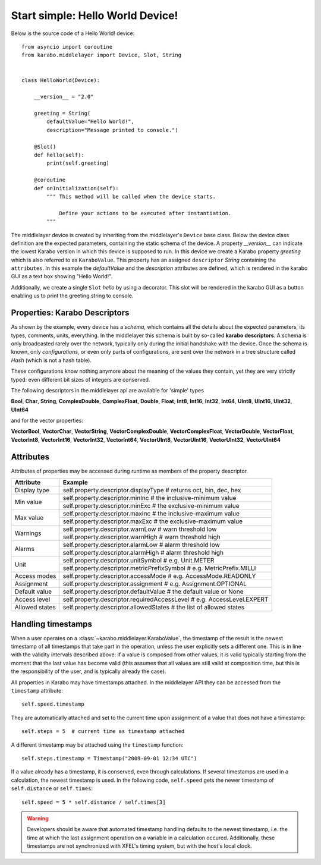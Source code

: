 Start simple: Hello World Device!
=================================

Below is the source code of a Hello World! device::

    from asyncio import coroutine
    from karabo.middlelayer import Device, Slot, String


    class HelloWorld(Device):

        __version__ = "2.0"

        greeting = String(
            defaultValue="Hello World!",
            description="Message printed to console.")

        @Slot()
        def hello(self):
            print(self.greeting)

        @coroutine
        def onInitialization(self):
            """ This method will be called when the device starts.

                Define your actions to be executed after instantiation.
            """

The middlelayer device is created by inheriting from the middlelayer's ``Device`` base class.
Below the device class definition are the expected parameters, containing the static schema of the device.
A property `__version__` can indicate the lowest Karabo version in which this device is supposed to run.
In this device we create a Karabo property `greeting` which is also referred to as ``KaraboValue``.
This property has an assigned ``descriptor`` `String` containing the ``attributes``.
In this example the `defaultValue` and the `description` attributes are defined,
which is rendered in the karabo GUI as a text box showing "Hello World!".

Additionally, we create a single ``Slot`` `hello` by using a decorator.
This slot will be rendered in the karabo GUI as a button enabling us to print
the greeting string to console.

Properties: Karabo Descriptors
++++++++++++++++++++++++++++++

As shown by the example, every device has a *schema*, which contains all the details
about the expected parameters, its types, comments, units, everything. In the
middlelayer this schema is built by so-called **karabo descriptors**.
A schema is only broadcasted rarely over the network, typically only during
the initial handshake with the device. Once the schema is known, only
*configurations*, or even only parts of configurations, are sent over
the network in a tree structure called *Hash* (which is not a hash
table).

These configurations know nothing anymore about the meaning of the
values they contain, yet they are very strictly typed: even different
bit sizes of integers are conserved.

The following descriptors in the middlelayer api are available for 'simple' types

**Bool**, **Char**, **String**, **ComplexDouble**, **ComplexFloat**, **Double**,
**Float**, **Int8**, **Int16**, **Int32**, **Int64**, **UInt8**, **UInt16**,
**UInt32**, **UInt64**

and for the vector properties:

**VectorBool**, **VectorChar**, **VectorString**, **VectorComplexDouble**,
**VectorComplexFloat**, **VectorDouble**, **VectorFloat**, **VectorInt8**,
**VectorInt16**, **VectorInt32**, **VectorInt64**, **VectorUInt8**,
**VectorUInt16**, **VectorUInt32**, **VectorUInt64**

Attributes
++++++++++

Attributes of properties may be accessed during runtime as members of the property descriptor.

+------------------+------------------------------------------------------------------------------------+
|**Attribute**     |  **Example**                                                                       |
+------------------+------------------------------------------------------------------------------------+
| Display type     | self.property.descriptor.displayType  # returns oct, bin, dec, hex                 |
+------------------+------------------------------------------------------------------------------------+
| Min value        | self.property.descriptor.minInc  # the inclusive-minimum value                     |
|                  +------------------------------------------------------------------------------------+
|                  | self.property.descriptor.minExc  # the exclusive-minimum value                     |
+------------------+------------------------------------------------------------------------------------+
| Max value        | self.property.descriptor.maxInc  # the inclusive-maximum value                     |
|                  +------------------------------------------------------------------------------------+
|                  | self.property.descriptor.maxExc  # the exclusive-maximum value                     |
+------------------+------------------------------------------------------------------------------------+
| Warnings         | self.property.descriptor.warnLow  # warn threshold low                             |
|                  +------------------------------------------------------------------------------------+
|                  | self.property.descriptor.warnHigh  # warn threshold high                           |
+------------------+------------------------------------------------------------------------------------+
| Alarms           | self.property.descriptor.alarmLow  # alarm threshold low                           |
|                  +------------------------------------------------------------------------------------+
|                  | self.property.descriptor.alarmHigh  # alarm threshold high                         |
+------------------+------------------------------------------------------------------------------------+
| Unit             | self.property.descriptor.unitSymbol  # e.g. Unit.METER                             |
|                  +------------------------------------------------------------------------------------+
|                  | self.property.descriptor.metricPrefixSymbol  # e.g. MetricPrefix.MILLI             |
+------------------+------------------------------------------------------------------------------------+
| Access modes     | self.property.descriptor.accessMode  # e.g. AccessMode.READONLY                    |
+------------------+------------------------------------------------------------------------------------+
| Assignment       | self.property.descriptor.assignment  # e.g. Assignment.OPTIONAL                    |
+------------------+------------------------------------------------------------------------------------+
| Default value    | self.property.descriptor.defaultValue  # the default value or None                 |
+------------------+------------------------------------------------------------------------------------+
| Access level     | self.property.descriptor.requiredAccessLevel  # e.g. AccessLevel.EXPERT            |
+------------------+------------------------------------------------------------------------------------+
| Allowed states   | self.property.descriptor.allowedStates  # the list of allowed states               |
+------------------+------------------------------------------------------------------------------------+

Handling timestamps
+++++++++++++++++++

When a user operates on a :class:`~karabo.middlelayer.KaraboValue`, the
timestamp of the result is the newest timestamp of all timestamps that
take part in the operation, unless the user explicitly sets a
different one. This is in line with the validity intervals described
above: if a value is composed from other values, it is valid typically
starting from the moment that the last value has become valid (this
assumes that all values are still valid at composition time, but this
is the responsibility of the user, and is typically already the case).

All properties in Karabo may have timestamps attached. In the middlelayer API
they can be accessed from the ``timestamp`` attribute::

    self.speed.timestamp

They are automatically attached and set to the current time upon
assignment of a value that does not have a timestamp::

    self.steps = 5  # current time as timestamp attached

A different timestamp may be attached using the ``timestamp``
function::

    self.steps.timestamp = Timestamp("2009-09-01 12:34 UTC")

If a value already has a timestamp, it is conserved, even through
calculations. If several timestamps are used in a calculation, the
newest timestamp is used. In the following code, ``self.speed`` gets
the newer timestamp of ``self.distance`` or ``self.times``::

    self.speed = 5 * self.distance / self.times[3]

.. warning::

    Developers should be aware that automated timestamp handling defaults to the
    newest timestamp, i.e. the time at which the last assignment operation
    on a variable in a calculation occured. Additionally, these timestamps are
    not synchronized with XFEL's timing system, but with the host's local clock.

